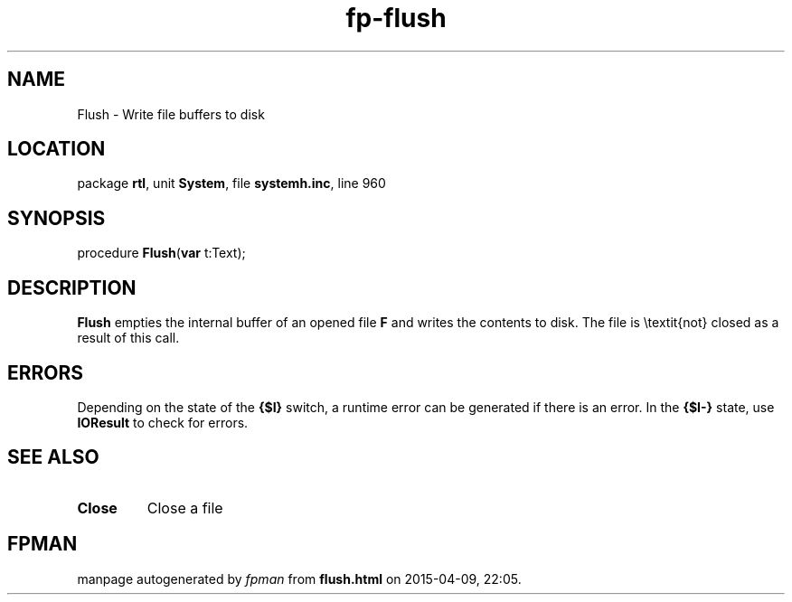 .\" file autogenerated by fpman
.TH "fp-flush" 3 "2014-03-14" "fpman" "Free Pascal Programmer's Manual"
.SH NAME
Flush - Write file buffers to disk
.SH LOCATION
package \fBrtl\fR, unit \fBSystem\fR, file \fBsystemh.inc\fR, line 960
.SH SYNOPSIS
procedure \fBFlush\fR(\fBvar\fR t:Text);
.SH DESCRIPTION
\fBFlush\fR empties the internal buffer of an opened file \fBF\fR and writes the contents to disk. The file is \\textit{not} closed as a result of this call.


.SH ERRORS
Depending on the state of the \fB{$I}\fR switch, a runtime error can be generated if there is an error. In the \fB{$I-}\fR state, use \fBIOResult\fR to check for errors.


.SH SEE ALSO
.TP
.B Close
Close a file

.SH FPMAN
manpage autogenerated by \fIfpman\fR from \fBflush.html\fR on 2015-04-09, 22:05.

